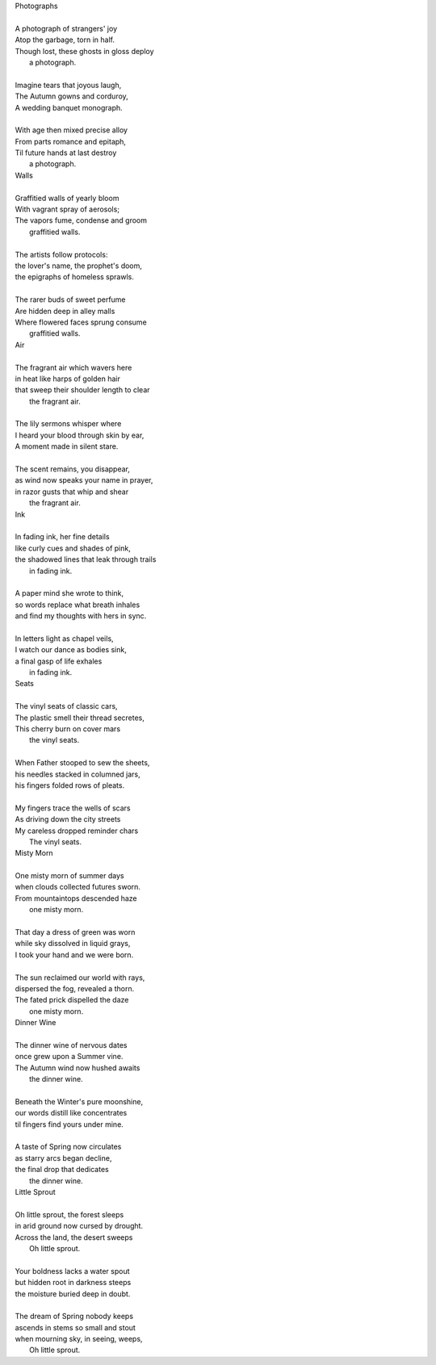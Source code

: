 | Photographs
|
| A photograph of strangers' joy
| Atop the garbage, torn in half.
| Though lost, these ghosts in gloss deploy
|       a photograph. 
|
| Imagine tears that joyous laugh,
| The Autumn gowns and corduroy,
| A wedding banquet monograph.
|
| With age then mixed precise alloy
| From parts romance and epitaph,
| Til future hands at last destroy
|       a photograph.

| Walls
|
| Graffitied walls of yearly bloom
| With vagrant spray of aerosols;
| The vapors fume, condense and groom
|       graffitied walls. 
|
| The artists follow protocols:
| the lover's name, the prophet's doom,
| the epigraphs of homeless sprawls.
|
| The rarer buds of sweet perfume
| Are hidden deep in alley malls
| Where flowered faces sprung consume
|       graffitied walls. 

| Air
| 
| The fragrant air which wavers here
| in heat like harps of golden hair
| that sweep their shoulder length to clear
|       the fragrant air.
|
| The lily sermons whisper where
| I heard your blood through skin by ear,
| A moment made in silent stare. 
|
| The scent remains, you disappear,
| as wind now speaks your name in prayer,
| in razor gusts that whip and shear
|       the fragrant air.

| Ink
| 
| In fading ink, her fine details
| like curly cues and shades of pink,
| the shadowed lines that leak through trails
|       in fading ink.
|
| A paper mind she wrote to think, 
| so words replace what breath inhales
| and find my thoughts with hers in sync. 
|
| In letters light as chapel veils,
| I watch our dance as bodies sink,
| a final gasp of life exhales 
|       in fading ink.

| Seats
|
| The vinyl seats of classic cars,
| The plastic smell their thread secretes,
| This cherry burn on cover mars 
|       the vinyl seats.
|
| When Father stooped to sew the sheets,
| his needles stacked in columned jars,
| his fingers folded rows of pleats.
|
| My fingers trace the wells of scars
| As driving down the city streets
| My careless dropped reminder chars
|       The vinyl seats.

| Misty Morn
|
| One misty morn of summer days
| when clouds collected futures sworn.
| From mountaintops descended haze
|       one misty morn.
| 
| That day a dress of green was worn
| while sky dissolved in liquid grays,
| I took your hand and we were born.
| 
| The sun reclaimed our world with rays,
| dispersed the fog, revealed a thorn.
| The fated prick dispelled the daze
|       one misty morn.

| Dinner Wine
| 
| The dinner wine of nervous dates
| once grew upon a Summer vine.
| The Autumn wind now hushed awaits
|       the dinner wine. 
|
| Beneath the Winter's pure moonshine,
| our words distill like concentrates 
| til fingers find yours under mine. 
|
| A taste of Spring now circulates 
| as starry arcs began decline,
| the final drop that dedicates 
|       the dinner wine.

| Little Sprout
|
| Oh little sprout, the forest sleeps
| in arid ground now cursed by drought.
| Across the land, the desert sweeps
|       Oh little sprout. 
| 
| Your boldness lacks a water spout
| but hidden root in darkness steeps
| the moisture buried deep in doubt. 
|
| The dream of Spring nobody keeps 
| ascends in stems so small and stout 
| when mourning sky, in seeing, weeps,
|       Oh little sprout.